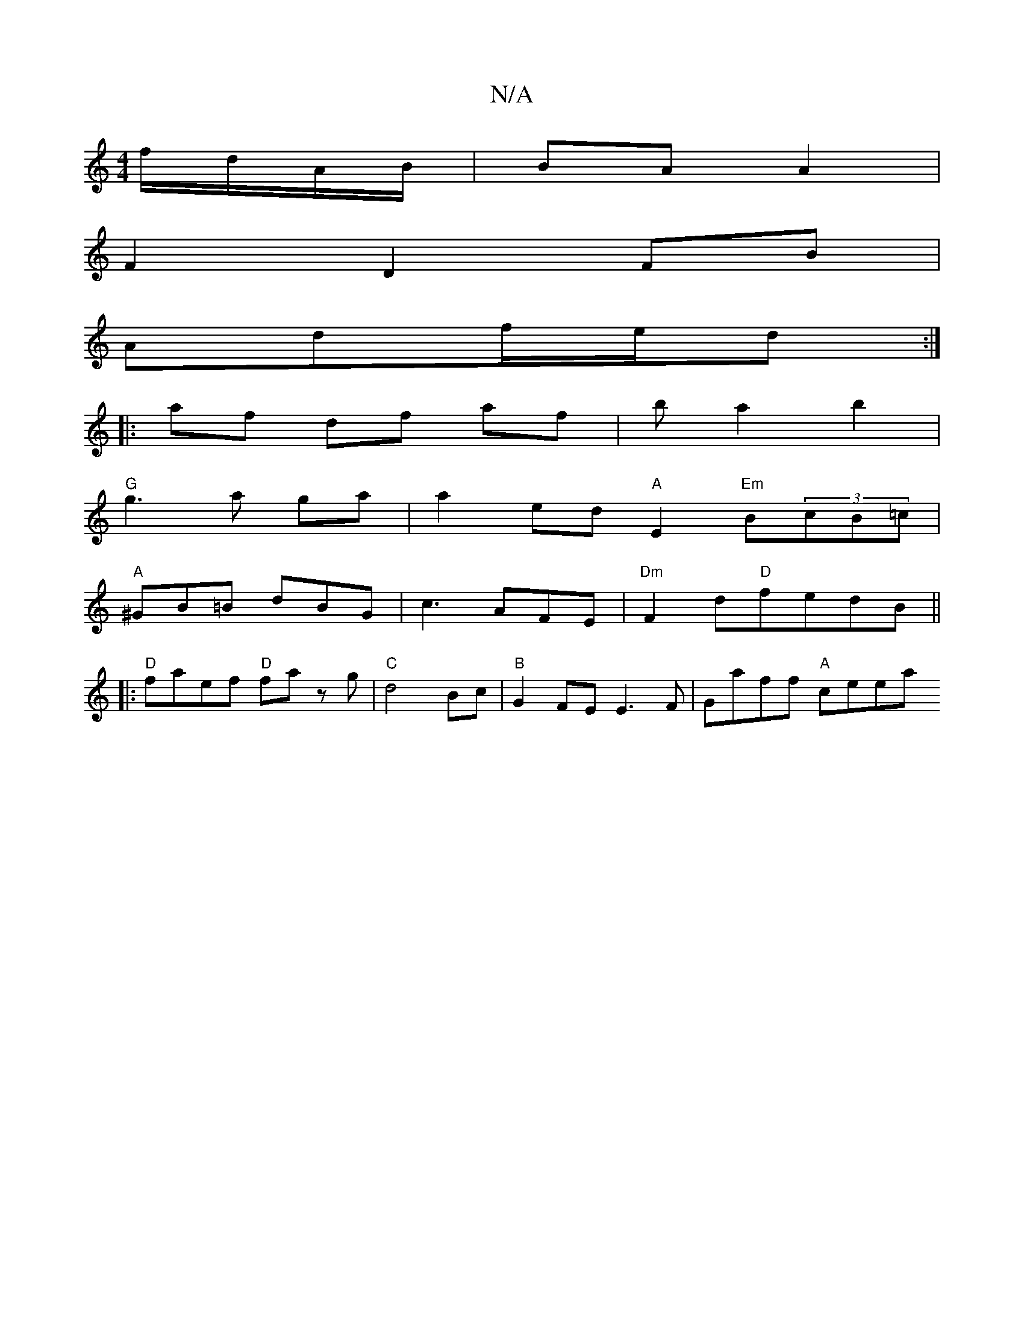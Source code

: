 X:1
T:N/A
M:4/4
R:N/A
K:Cmajor
 f/d/A/B/|BA A2|
F2 D2 FB|
Adf/e/d :|
|:af df af | b a2 b2 |
"G"g3 a ga | a2 ed "A"E2 "Em"B(3cB=c |
"A"^GB=B- dBG|c3 AFE|"Dm" F2d"D"fedB ||
|: "D" faef "D"fa zg|"C"d4 Bc |"B"G2 FE E3 F | Gaff "A" ceea